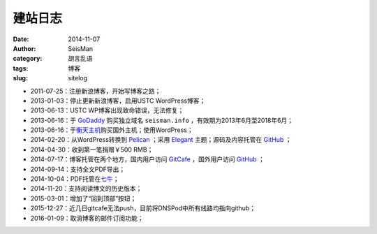 建站日志
########

:date: 2014-11-07
:author: SeisMan
:category: 胡言乱语
:tags: 博客
:slug: sitelog

- 2011-07-25：注册新浪博客，开始写博客之路；
- 2013-01-03：停止更新新浪博客，启用USTC WordPress博客；
- 2013-06-13：USTC WP博客出现致命错误，无法修复；
- 2013-06-16：于 `GoDaddy`_ 购买独立域名 ``seisman.info`` ，有效期为2013年6月至2018年6月；
- 2013-06-16：于\ `衡天主机`_\ 购买国外主机；使用WordPress；
- 2014-02-20：从WordPress转换到 `Pelican`_ ；采用 `Elegant`_ 主题；源码及内容托管在 `GitHub`_ ；
- 2014-04-30：收到第一笔捐赠￥500 RMB；
- 2014-07-17：博客托管在两个地方，国内用户访问 `GitCafe`_ ，国外用户访问 `GitHub`_ ；
- 2014-09-14：支持全文PDF导出；
- 2014-10-04：PDF托管在\ `七牛`_\ ；
- 2014-11-20：支持阅读博文的历史版本；
- 2015-03-01：增加了“回到顶部”按钮；
- 2015-12-27：近几日gitcafe无法push，目前将DNSPod中所有线路均指向github；
- 2016-01-09：取消博客的邮件订阅功能；

.. todo
.. 寻找Disqus评论系统的替代品
.. 寻找更好的站内搜索工具

.. _GoDaddy: https://www.godaddy.com
.. _Python: https://www.python.org
.. _Pelican: https://github.com/getpelican/pelican
.. _Elegant: https://github.com/talha131/pelican-elegant
.. _reStructuredText: http://docutils.sourceforge.net/rst.html
.. _GitHub: https://github.com
.. _GitCafe: https://gitcafe.com
.. _七牛: http://www.qiniu.com/
.. _衡天主机: http://www.hengtian.cc
